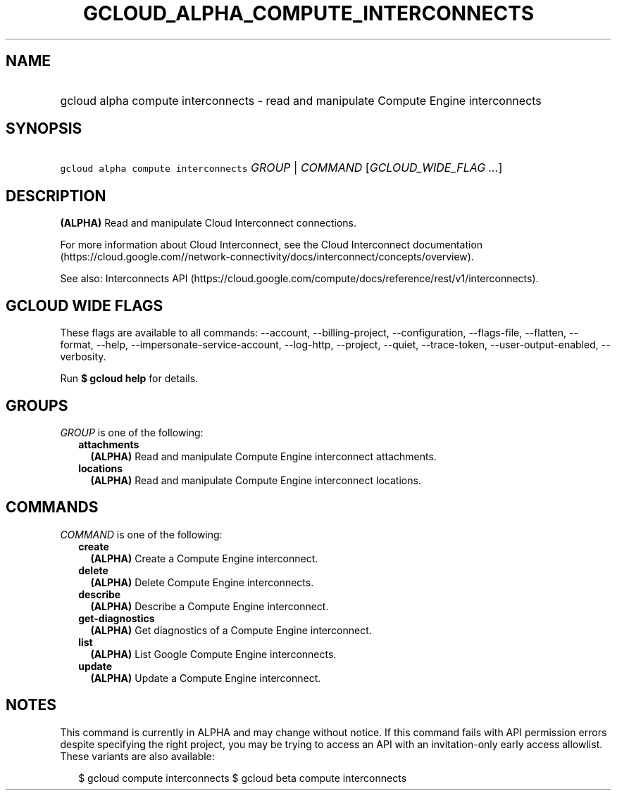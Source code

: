
.TH "GCLOUD_ALPHA_COMPUTE_INTERCONNECTS" 1



.SH "NAME"
.HP
gcloud alpha compute interconnects \- read and manipulate Compute Engine interconnects



.SH "SYNOPSIS"
.HP
\f5gcloud alpha compute interconnects\fR \fIGROUP\fR | \fICOMMAND\fR [\fIGCLOUD_WIDE_FLAG\ ...\fR]



.SH "DESCRIPTION"

\fB(ALPHA)\fR Read and manipulate Cloud Interconnect connections.

For more information about Cloud Interconnect, see the Cloud Interconnect
documentation
(https://cloud.google.com//network\-connectivity/docs/interconnect/concepts/overview).

See also: Interconnects API
(https://cloud.google.com/compute/docs/reference/rest/v1/interconnects).



.SH "GCLOUD WIDE FLAGS"

These flags are available to all commands: \-\-account, \-\-billing\-project,
\-\-configuration, \-\-flags\-file, \-\-flatten, \-\-format, \-\-help,
\-\-impersonate\-service\-account, \-\-log\-http, \-\-project, \-\-quiet,
\-\-trace\-token, \-\-user\-output\-enabled, \-\-verbosity.

Run \fB$ gcloud help\fR for details.



.SH "GROUPS"

\f5\fIGROUP\fR\fR is one of the following:

.RS 2m
.TP 2m
\fBattachments\fR
\fB(ALPHA)\fR Read and manipulate Compute Engine interconnect attachments.

.TP 2m
\fBlocations\fR
\fB(ALPHA)\fR Read and manipulate Compute Engine interconnect locations.


.RE
.sp

.SH "COMMANDS"

\f5\fICOMMAND\fR\fR is one of the following:

.RS 2m
.TP 2m
\fBcreate\fR
\fB(ALPHA)\fR Create a Compute Engine interconnect.

.TP 2m
\fBdelete\fR
\fB(ALPHA)\fR Delete Compute Engine interconnects.

.TP 2m
\fBdescribe\fR
\fB(ALPHA)\fR Describe a Compute Engine interconnect.

.TP 2m
\fBget\-diagnostics\fR
\fB(ALPHA)\fR Get diagnostics of a Compute Engine interconnect.

.TP 2m
\fBlist\fR
\fB(ALPHA)\fR List Google Compute Engine interconnects.

.TP 2m
\fBupdate\fR
\fB(ALPHA)\fR Update a Compute Engine interconnect.


.RE
.sp

.SH "NOTES"

This command is currently in ALPHA and may change without notice. If this
command fails with API permission errors despite specifying the right project,
you may be trying to access an API with an invitation\-only early access
allowlist. These variants are also available:

.RS 2m
$ gcloud compute interconnects
$ gcloud beta compute interconnects
.RE

